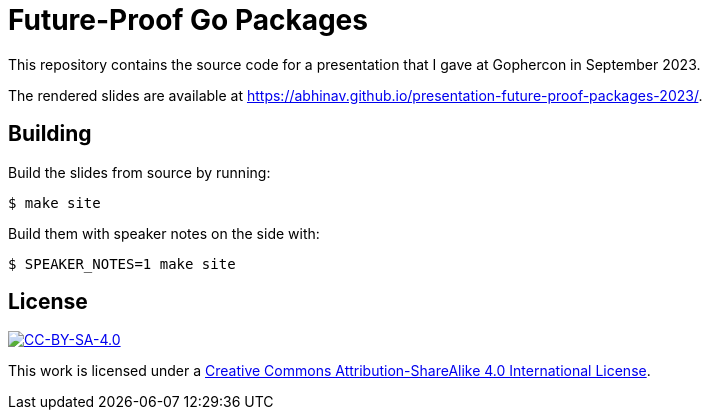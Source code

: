 = Future-Proof Go Packages

This repository contains the source code for a presentation
that I gave at Gophercon in September 2023.

The rendered slides are available at
https://abhinav.github.io/presentation-future-proof-packages-2023/.

== Building

Build the slides from source by running:

[source,console]
----
$ make site
----

Build them with speaker notes on the side with:

[source,console]
----
$ SPEAKER_NOTES=1 make site
----

== License

:url-license: https://creativecommons.org/licenses/by-sa/4.0/

image::https://i.creativecommons.org/l/by-sa/4.0/88x31.png[alt="CC-BY-SA-4.0", link={url-license}]

This work is licensed under a
{url-license}[Creative Commons Attribution-ShareAlike 4.0 International License].
